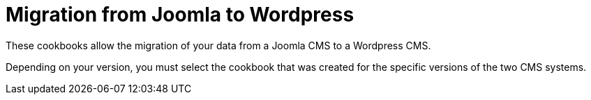 = Migration from Joomla to Wordpress =

These cookbooks allow the migration of your data from a Joomla CMS to a
Wordpress CMS.

Depending on your version, you must select the cookbook that was created for
the specific versions of the two CMS systems.
